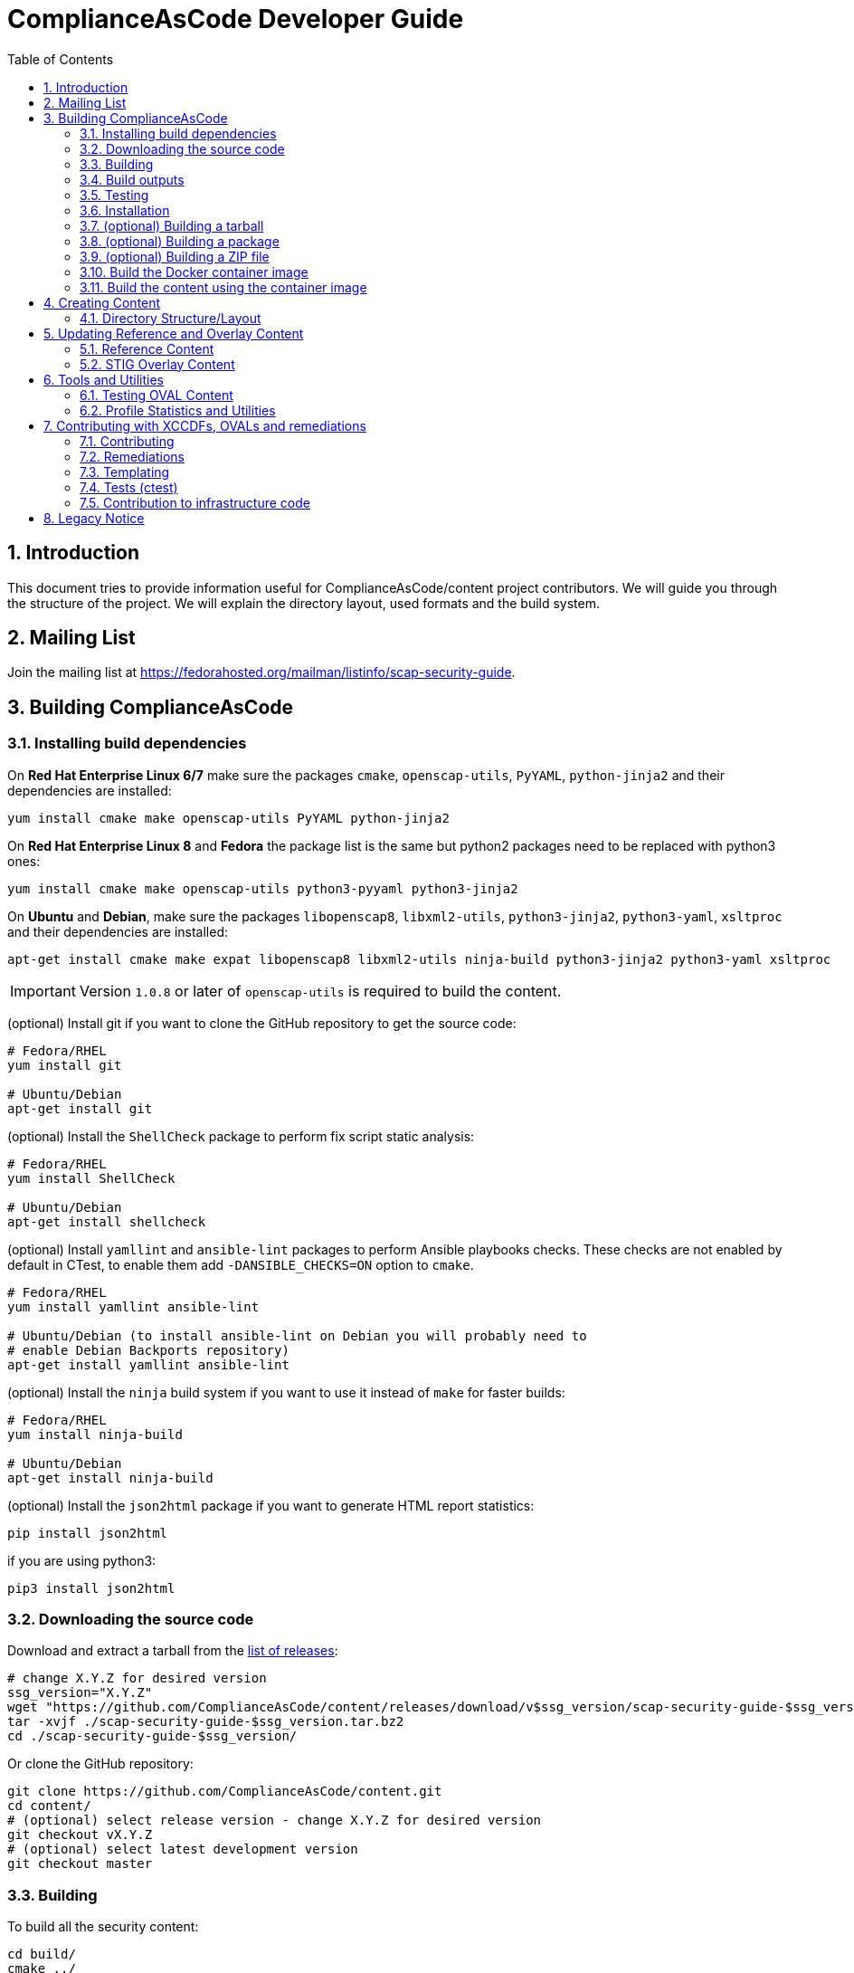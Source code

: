 # ComplianceAsCode Developer Guide
:rootdir: ../..
:imagesdir: ./images
:toc:
:toc-placement: preamble
:numbered:

toc::[]

## Introduction

This document tries to provide information useful for ComplianceAsCode/content project contributors.
We will guide you through the structure of the project.
We will explain the directory layout, used formats and the build system.

## Mailing List
Join the mailing list at https://fedorahosted.org/mailman/listinfo/scap-security-guide.

## Building ComplianceAsCode

### Installing build dependencies

On *Red Hat Enterprise Linux 6/7* make sure the packages `cmake`, `openscap-utils`,
`PyYAML`, `python-jinja2` and their dependencies are installed:

```bash
yum install cmake make openscap-utils PyYAML python-jinja2
```

On *Red Hat Enterprise Linux 8* and *Fedora* the package list is the same but python2 packages need to be replaced with python3 ones:

```bash
yum install cmake make openscap-utils python3-pyyaml python3-jinja2
```

On *Ubuntu* and *Debian*, make sure the packages `libopenscap8`,
`libxml2-utils`, `python3-jinja2`, `python3-yaml`, `xsltproc` and their dependencies are
installed:

```bash
apt-get install cmake make expat libopenscap8 libxml2-utils ninja-build python3-jinja2 python3-yaml xsltproc
```

IMPORTANT: Version `1.0.8` or later of `openscap-utils` is required to build the content.

(optional) Install git if you want to clone the GitHub repository to get the
source code:

```bash
# Fedora/RHEL
yum install git

# Ubuntu/Debian
apt-get install git
```

(optional) Install the `ShellCheck` package to perform fix script static analysis:

```bash
# Fedora/RHEL
yum install ShellCheck

# Ubuntu/Debian
apt-get install shellcheck
```

(optional) Install `yamllint` and `ansible-lint` packages to perform Ansible
playbooks checks. These checks are not enabled by default in CTest, to enable
them add `-DANSIBLE_CHECKS=ON` option to `cmake`.
```bash
# Fedora/RHEL
yum install yamllint ansible-lint

# Ubuntu/Debian (to install ansible-lint on Debian you will probably need to
# enable Debian Backports repository)
apt-get install yamllint ansible-lint
```

(optional) Install the `ninja` build system if you want to use it instead of
`make` for faster builds:

```bash
# Fedora/RHEL
yum install ninja-build

# Ubuntu/Debian
apt-get install ninja-build
```

(optional) Install the `json2html` package if you want to generate HTML report statistics:

```bash
pip install json2html
```
if you are using python3:
```bash
pip3 install json2html
```

### Downloading the source code

Download and extract a tarball from the link:https://github.com/ComplianceAsCode/content/releases[list of releases]:

```bash
# change X.Y.Z for desired version
ssg_version="X.Y.Z"
wget "https://github.com/ComplianceAsCode/content/releases/download/v$ssg_version/scap-security-guide-$ssg_version.tar.bz2"
tar -xvjf ./scap-security-guide-$ssg_version.tar.bz2
cd ./scap-security-guide-$ssg_version/
```

Or clone the GitHub repository:

```bash
git clone https://github.com/ComplianceAsCode/content.git
cd content/
# (optional) select release version - change X.Y.Z for desired version
git checkout vX.Y.Z
# (optional) select latest development version
git checkout master
```

### Building

To build all the security content:

```bash
cd build/
cmake ../
# To build all security content
make -j4
# To build security content for one specific product, for example for *Red Hat Enterprise Linux 7*
make -j4 rhel7
```

Or use the `build_product` script from base directory that removes whatever is in the `build` directory and builds specific product:

```bash
./build_product rhel7
```

(optional) To build only specific content for one specific product:

```bash
cd build/
cmake ../
make -j4 rhel7-content  # SCAP XML files for RHEL7
make -j4 rhel7-guides  # HTML guides for RHEL7
make -j4 rhel7-tables  # HTML tables for RHEL7
make -j4 rhel7-profile-bash-scripts  # remediation Bash scripts for all RHEL7 profiles
make -j4 rhel7-profile-playbooks # Ansible Playbooks for all RHEL7 profiles
make -j4 rhel7  # everything above for RHEL7
```

(optional) Configure options before building using a GUI tool:

```bash
cd build/
cmake-gui ../
make -j4
```

(optional) Use the `ninja` build system (requires the `ninja-build` package):

```bash
cd build/
cmake -G Ninja ../
ninja-build  # depending on the distribution just "ninja" may also work
```

(optional) Generate statistics for products and profiles. Some of the statistics generated are: implemented OVAL, bash, ansible for rules, missing CCE, etc:

```bash
cd build/
cmake ../
make -j4 stats # create statistics for all products
make -j4 profile-stats # create statistics for all profiles in all products
```

You can also create statistics per product, to do that just prepend the product name (e.g.: `rhel7-stats`) to the make target.

It is possible to generate HTML output by triggering similar command:

```bash
cd build/
cmake ../
make -j4 html-stats # create statistics for all products, as a result <product>/stats.html file is created.
make -j4 html-profile-stats # create statistics for all profiles in all products, as a result <product>/profile-stats.html file is created
```

If you want to go deeper into statistics, refer to <<Profile Statistics and Utilities>> section.

#### Building compliant SCAP 1.2 content

By default, the build system builds SCAP content with OVAL 5.11. This means that the SCAP 1.3 datastream conforms to SCAP standard version 1.3. But the SCAP 1.2 datastream is not fully conformant with SCAP standard version 1.2, as up to OVAL 5.10 version is allowed.
As SCAP 1.3 allows up to OVAL 5.11 and SCAP 1.2 allows up to OVAL 5.10.

To build fully compliant SCAP 1.2 content:

If you use `build_product` script, pass `--oval510` option:

```bash
./build_product --oval510 <product-name>
```

If you use `cmake` command, pass `-DSSG_TARGET_OVAL_MINOR_VERSION:STRING=10`:

```bash
cd build/
cmake -DSSG_TARGET_OVAL_MINOR_VERSION:STRING=10 ../
make
```

And use the datastream with suffix `-1.2.xml`.

### Build outputs

When the build has completed, the output will be in the build folder.
That can be any folder you choose but if you followed the examples above
it will be the `content/build` folder.

#### SCAP XML files
The SCAP XML files will be called `ssg-${PRODUCT}-${TYPE}.xml`. For example
`ssg-rhel7-ds.xml` is the SCAP 1.3 *Red Hat Enterprise Linux 7* **source datastream**,
and `ssg-rhel7-ds-1.2.xml` is the SCAP 1.2 **source datastream**.

We recommend using **source datastream** if you have a choice.
The build system also generates separate XCCDF, OVAL, OCIL and CPE files:

```bash
$ ls -1 ssg-rhel7-*.xml
ssg-rhel7-cpe-dictionary.xml
ssg-rhel7-cpe-oval.xml
ssg-rhel7-ds.xml
ssg-rhel7-ds-1.2.xml
ssg-rhel7-ocil.xml
ssg-rhel7-oval.xml
ssg-rhel7-pcidss-xccdf-1.2.xml
ssg-rhel7-xccdf-1.2.xml
ssg-rhel7-xccdf.xml
```

These can be ingested by any SCAP-compatible scanning tool, to enable automated
checking.

#### HTML Guides
The human readable HTML guide index files will be called
`ssg-${PRODUCT}-guide-index.html`. For example `ssg-rhel7-guide-index.html`.
This file will let the user browse all profiles available for that product.
The prose guide HTML contains practical, actionable information for auditors
and administrators. They are placed in the guides folder.
```bash
$ ls -1 guides/ssg-rhel7-*.html
guides/ssg-rhel7-guide-ospp42.html
guides/ssg-rhel7-guide-ospp.html
guides/ssg-rhel7-guide-pci-dss.html
...
```

#### HTML Reference Tables
Spreadsheet HTML tables - potentially useful as the basis for a
*Security Requirements Traceability Matrix (SRTM) document*:

```bash
$ ls -1 tables/table-rhel7-*.html
...
tables/table-rhel7-nistrefs-ospp.html
tables/table-rhel7-nistrefs-stig.html
tables/table-rhel7-pcidssrefs.html
tables/table-rhel7-srgmap-flat.html
tables/table-rhel7-srgmap.html
tables/table-rhel7-stig.html
...
```

#### Ansible Playbooks

##### Profile Ansible Playbooks
These Playboks contains the remediations for a profile.
```bash
$ ls -1 ansible/rhel7-playbook-*.yml
ansible/rhel7-playbook-C2S.yml
ansible/rhel7-playbook-ospp.yml
ansible/rhel7-playbook-pci-dss.yml
...
```

##### Rule Ansible Playbooks
These Playboks contains just the remediation for a rule, in the context of a profile.
```bash
$ ls -1 ansible/rhel7-playbook-*.yml
$ ls -1 rhel7/playbooks/pci-dss/*.yml
rhel7/playbooks/pci-dss/account_disable_post_pw_expiration.yml
rhel7/playbooks/pci-dss/accounts_maximum_age_login_defs.yml
rhel7/playbooks/pci-dss/accounts_password_pam_dcredit.yml
rhel7/playbooks/pci-dss/accounts_password_pam_lcredit.yml
...
```

#### Profile Bash Scripts
These Bash Scripts contains the remediations for a profile.
```bash
$ ls -1 bash/rhel7-script-*.sh
bash/rhel7-script-C2S.sh
...
bash/rhel7-script-ospp.sh
bash/rhel7-script-pci-dss.sh
...
```

### Testing

To ensure validity of built artifacts prior to installation, we recommend
running our test suite against the build output. This is done with CTest:

```bash
cd content/
cd build/
cmake ../
make -j4
ctest -j4
```

Note: CTest does not run link:https://github.com/ComplianceAsCode/content/tree/master/tests[SSG Test Suite] which provides simple system of test scenarios for testing profiles and rule remediations.

### Installation

System-wide installation:

```bash
cd content/
cd build/
cmake ../
make -j4
sudo make install
```

(optional) Custom install location:

```bash
cd content/
cd build/
cmake ../
make -j4
sudo make DESTDIR=/opt/absolute/path/to/ssg/ install
```

(optional) System-wide installation using ninja:

```bash
cd content/
cd build/
cmake -G Ninja ../
ninja-build
ninja-build install
```

### (optional) Building a tarball

To build a tarball with all the source code:

```bash
cd build/
make package_source
```

### (optional) Building a package

To build a package for testing purposes:

```bash
cd build/
# disable any product you would not like to bundle in the package. For example:
cmake -DSSG_PRODUCT_FEDORA:BOOL=OFF../
# build the package.
make package
```

Currently, RPM and DEB packages are supported by this mechanism. We recommend
only using it for testing. Please follow downstream workflows for production
packages.

### (optional) Building a ZIP file

To build a zip file with all generated source data streams and kickstarts:

```bash
cd build/
make zipfile
```

There is also target to build zip file containing contents specific for a vendor's product.

```bash
cd build/
# To build content zipfiles of all vendors:
make vendor-zipfile
# To build Red Hat zipfiles:
make redhat-zipfile
```

### Build the Docker container image

Find a suitable Dockerfile present in the
link:https://github.com/ComplianceAsCode/content/tree/master/Dockerfiles[Dockerfiles]
directory and build the image.
This will take care of the build environment and all necessary setup.

```bash
docker build --no-cache --file Dockerfiles/ubuntu --tag oscap:$(date -u +%Y%m%d%H%M) --tag oscap:latest .
```

### Build the content using the container image

To build all the content, run a container without any flags.

```bash
docker run --cap-drop=all --name oscap-content oscap:latest
```

Using `docker cp` to copy all the generated content to the your host:

```bash
docker cp oscap-content:/home/oscap/content/build $(pwd)/container_build
```

== Creating Content

=== Directory Structure/Layout

==== Top Level Structure/Layout

Under the top level directory, there are directories and/or files for different products,
shared content, documentation, READMEs, Licenses, build files/configuration, etc.

===== Important Top Level Directory Descriptions

|===
|Directory |Description

|`linux_os`
| Contains security content for Linux operating systems. Contains rules, OVAL checks, Ansible tasks, Bash remediations, etc.

|`applications`
| Contains security content for applications such as OpenShift or OpenStack. Contains rules, OVAL checks, Ansible tasks, Bash remediations, etc.

|`shared`
| Contains templates which can generate, Jinja macros, Bash remediation functions.

|`tests`
| Contains the test suite for content validation and testing, contains also unit tests.

|`build`
| Can be used to build the content using CMake.

|`build-scripts`
| Scripts used by the build system.

|`cmake`
| Contains the CMake build configuration files.

|`Dockerfiles`
| Contains Dockerfiles to build content test suite container backends.

|`docs`
| Contains the User Guide and Developer Guide, manual page template, etc.

|`ssg`
| Contains Python `ssg` module which is used by most of the scripts in this repository.

|`utils`
| Miscellaneous scripts used for development but not used by the build system.
|===

The remaining directories such as `fedora`, `rhel7`, etc. are product
directories.

===== Important Top Level File Descriptions

|===
|File |Description

|`CMakeLists.txt`
| Top-level CMake build configuration file

|`Contributors.md`
| *DO NOT MANUALLY EDIT* script-generated file

|`Contributors.xml`
| *DO NOT MANUALLY EDIT* script-generated file

|`DISCLAIMER`
| Disclaimer for usage of content

|`Dockerfile`
| CentOS7 Docker build file

|`LICENSE`
| Content license

|`README.md`
| Project README file

|===

==== Benchmark Structure/Layout

Benchmarks are directories that contain `benchmark.yml` file.
We have multiple benchmarks in our project:

|===
| Name | Location
| Linux OS | `/linux_os/guide`
| Applications | `/applications` (Notice no `guide` subdirectory there!)
| Java Runtime Environment | `/jre/guide`
| Fuse 6 | `/fuse6/guide`
| EAP6 | `/eap6/guide`
| Firefox | `/firefox/guide`
| Chromium | `/chromium/guide`
|===

The *Linux OS* benchmark describes Linux Operating System in general.
This benchmark is used by multiple ComplianceAsCode products, eg. `rhel7`, `fedora`, `ubuntu1404`, `sle11` etc.
The benchmark is located in `/linux_os/guide`.

The products specify which benchmark they use as a source of content in their `product.yml` file using `benchmark_root` key. For example, `rhel7` product specifies that it uses the Linux OS benchmark.

----
$ cat rhel7/product.yml
product: rhel7
full_name: Red Hat Enterprise Linux 7
type: platform

benchmark_root: "../linux_os/guide"

.....
----

Rules from multiple locations can be used for a single Benchmark. There is an optional key `additional_content_directories` for a list of paths to some arbitrary Groups of Rules
to be included in the benchmark. Of all the rules collected only following would become a part of the benchmark:

- rules that have the `prodtype` specified in correspondence with the benchmark;
- rules that have no `prodtype` metadata.

----
.....

benchmark_root: "../applications"
additional_content_directories:
    - "../linux_os/guide"

.....
----

The Benchmarks are organized into directory structure. The directories represent either groups or rules. The group directories contain `group.yml` and rule directories `rule.yml`.
The name of the group directory is the group ID, without the prefix.
Similarly, the name of the rule directory if the rule ID, without the prefix.

For example, the Linux OS Benchmark is structured in this way:

----
.
├── benchmark.yml
├── intro
│   ├── general-principles
│   ├── group.yml
│   └── how-to-use
├── services
│   ├── apt
│   ├── avahi
│   ├── cron_and_at
│   ├── deprecated
│   ├── dhcp
│   ├── dns
│   ├── ftp
│   ├── group.yml
│   ├── http
│   ├── imap
│   ├── ldap
│   ├── mail
│   ├── nfs_and_rpc
│   .......
│   .......
└── system
    ├── accounts
    ├── auditing
    ├── bootloader-grub2
    ├── bootloader-grub-legacy
    ├── entropy
    ├── group.yml
    ├── logging
......
----


==== Product Structure/Layout

When creating a new product, use the guidelines below for the directory layout:

* *Do not* use capital letters
* If product versions are required, use major versions only. For example,
`rhel7`, `ubuntu16`, etc.
* If the content to be produced does not matter on versions, *do not* add version
numbers. For example: `fedora`, `firefox`, etc.
* In addition, use only a maxdepth of 3 directories.
* See the link:../../example/README.md[README] for more
information about the changes needed.

Following these guidelines help with the usability and browsability of
using and navigating the content.

For example:
[source,bash]
----
$ tree -d rhel7
rhel7
├── cpe
├── kickstart
├── overlays
├── profiles
└── transforms

7 directories
----

===== Product Level Directory Descriptions

|===
|Directory |Description
|`cpe`
|`[red]#Required#` Contains the Common Platform Enumeration (CPE) product
identifier that is provided from link:https://nvd.nist.gov/products/cpe[NIST].

|`kickstart`
|`[red]#Optional#` Contains product kickstart or build files to be used in
testing, development, or production (not recommended) of compliance content.

|`overlays`
|`[red]#Required#` Contains overlay files for specific standards
organizations such as NIST, DISA STIG, PCI-DSS, etc.

|`profiles`
|`[red]#Required#` Contains profiles that are created and tailored to meet
government or commercial compliance standards.

|`transforms`
|`[red]#Required#` Contains XSLT files and scripts that are used to
transform the content into the expected compliance document such as XCCDF, OVAL,
Datastream, etc.
|===

[IMPORTANT]
====
For any of the `[red]#Required#` directories that may not yet add content,
add a `.gitkeep` file for any empty directories.
====

== Updating Reference and Overlay Content

=== Reference Content

==== STIG Reference Content

=== STIG Overlay Content

`stig_overlay.xml` maps an official product/version STIG release with a
SSG product/version STIG release.


**`stig_overlay.xml` should never be manually created or updated. It should
always be generated using `create-stig-overlay.py`.**

==== Creating stig_overlay.xml

To create `stig_overlay.xml`, there are two things that are required: an
official non-draft STIG release from DISA containing a XCCDF file
(e.g. `U_Red_Hat_Enterprise_Linux_7_STIG_V1R1_Manual-xccdf.xml` and an XCCDF file built
by the project (e.g. `ssg-rhel7-xccdf.xml`)

Example using `create-stig-overlay.py`:
----
$ PYTHONPATH=`./.pyenv.sh` utils/create-stig-overlay.py --disa-xccdf=disa-stig-rhel7-v1r12-xccdf-manual.xml --ssg-xccdf=ssg-rhel7-xccdf.xml -o rhel7/overlays/stig_overlay.xml
----

==== Updating stig_overlay.xml

To update `stig_overlay.xml`, use the `create-stig-overlay.py` script as
mentioned above. Then, submit a pull request to replace the `stig_overlay.xml`
file that is needing to be updated. Please note that as a part of this
update rules that have been removed from the official STIG will be removed
here as well.

== Tools and Utilities

To run the Python utilities (those ending in `.py`), you will need to have the
PYTHONPATH environment variable set. This can be accomplished one of two ways: by
prefixing all commands with a local variable (`PYTHONPATH=/path/to/scap-security-guide`),
or by exporting `PYTHONPATH` in your shell environment. We provide a script
for making this easier: `.pyenv.sh`. To set `PYTHONPATH` correctly for the
current shell, simply call `source .pyenv.sh`. For more information on how to
use this script, please see the comments at the top of the file.


=== Testing OVAL Content

Located in `utils` directory, the `testoval.py` script allows easy testing of oval
definitions. It wraps the definition and makes up an oval file ready for
scanning, very useful for testing new OVAL content or modifying existing ones.

Example usage:

----
$ PYTHONPATH=`./.pyenv.sh` ./utils/testoval.py install_hid.xml
----

Create or add an alias to the script so that you don't have to type out the full path
everytime that you would like to use the `testoval.py` script.

----
$ alias testoval='/home/_username_/scap-security-guide/utils/testoval.py'
----

An alternative is adding the directory where `testoval.py` resides to your PATH.

----
$ export PATH=$PATH:/home/_username_/scap-security-guide/utils/
----


=== Profile Statistics and Utilities

The `profile_tool.py` tool displays XCCDF profile statistics. It can show number of rules in the
profile, how many of these rules have an OVAL check implemented, how many have a remediation available,
shows rule IDs which are missing them and other useful information.

To use the script, first build the content, then pass the built XCCDF (not DataStream) to the script.

For example, to check which rules in RHEL8 OSPP profile are missing remediations, run this command:

----
$ ./build_product rhel8
$ ./build-scripts/profile_tool.py stats --missing-fixes --profile ospp --benchmark build/ssg-rhel8-xccdf.xml
----
Note: There is an automated job which provides latest statistics from all products and all profiles, you can view it here: link:https://jenkins.complianceascode.io/job/scap-security-guide-stats/[Statistics]

The tool also can subtract rules between YAML profiles.

For example, to subtract selected rules from a given profile based on rules selected by another profile, run this command:
----
$ ./build-scripts/profile_tool.py sub --profile1 rhel7/profiles/ospp.profile --profile2 rhel7/profiles/pci-dss.profile
----

This will result in a new YAML profile containing exclusive rules to the profile pointed by the --profile1 option.

== Contributing with XCCDFs, OVALs and remediations

There are three main types of content in the project, they are rules, defined using the XCCDF standard, checks, usually written in link:https://oval.mitre.org/language/about/[OVAL] format, and remediations, that can be executed on ansible, bash, anaconda installer, puppet and ignition.
ComplianceAsCode also has its own templating mechanism, allowing content writers to create models and use it to generate a number of checks and remediations.

=== Contributing

Contributions can be made for rules, checks, remediations or even utilities. There are different sets of guidelines for each type, for this reason there is a different topic for each of them.

==== Rules

Rules are input described in YAML which mirrors the XCCDF format (an XML container).
Rules are translated to become members of a `Group` in an XML file.
All existing rules for Linux products can be found in the `linux_os/guide` directory. For non-Linux products (e.g., `jre`), this content can be found in the `<product>/guide`.
The exact location depends on the group (or category) that a rule belongs to.


For an example of rule group, see `linux_os/guide/system/software/disk_partitioning/partition_for_tmp/rule.yml`.
The id of this rule is `partition_for_tmp`; this rule belongs to the `disk_partitioning` group, which in turn belongs to the `software` group (which in turn belongs to the `system` group).
Because this rule is in `linux_os/guide`, it can be shared by all Linux products.

Rules describe the desired state of the system and may contain references if they are parts of higher-level standards.
All rules should reflect only a single configuration change for compliance purposes.


Structurally, a rule is a YAML file (which can contain Jinja macros) that represents a dictionary.

A rule YAML file has one implied attribute:

* `id`: The primary identifier for the rule to be referenced from profiles. This is inferred from the file name and links it to checks and fixes with the same file name.

A rule itself contains these attributes:

* `title`: Human-readable title of the rule.
* `rationale`: Human-readable HTML description of the reason why the rule exists and why it is important from the technical point of view. For example, rationale of the `partition_for_tmp` rule states that:
+
The <tt>/tmp</tt> partition is used as temporary storage by many programs. Placing <tt>/tmp</tt> in its own partition enables the setting of more restrictive mount options, which can help protect programs which use it.
* `description`: Human-readable HTML description, which provides broader context for non-experts than the rationale. For example, description of the `partition_for_tmp` rule states that:
+
* `requires`: The `id` of another rule or group that must be selected and enabled in a profile.
+
* `conflicts`: The `id` of another rule or group that must not be selected and disabled in a profile.
+
The <tt>/var/tmp</tt> directory is a world-writable directory used for temporary file storage. Ensure it has its own partition or logical volume at installation time, or migrate it using LVM.
* `severity`: Is used for metrics and tracking. It can have one of the following values: `unknown`, `info`, `low`, `medium`, or `high`.
+
[cols="2", options="header"]
|===
|Level | Description
|`unknown`
|Severity not defined (default)

|`info`
|Rule is informational only. Failing the rule doesn't imply failure to conform to the security guidance of the benchmark.

|`low`
|Not a serious problem

|`medium`
|Fairly serious problem

|`high`
|Grave or critical problem
|===
+
When deciding on severity levels, it is best to follow the following guidelines:
.Table Vulnerability Severity Category Code Definitions
+
|===
|Severity| DISA Category | Category Code Guidelines
|`high`
|`CAT I`
|Any vulnerability, the exploitation of which will directly and immediately result in loss of Confidentiality, Availability, or Integrity.

|`medium`
|`CAT II`
|Any vulnerability, the exploitation of which has a potential to result in loss of Confidentiality, Availability, or Integrity.

|`low`
|`CAT III`
|Any vulnerability, the existence of which degrades measures to protect againstloss of Confidentiality, Availability, or Integrity.
|===
+
The severity of the rule can be overridden by a profile with `refine-rule` selector.
* `platform`: Defines applicability of a rule. For example, if a rule is not applicable to containers, this should be set to `machine`, which means it will be evaluated only if the targeted scan environment is either bare-metal or virtual machine. Also, it can restrict applicability on higher software layers. By setting to `shadow-utils`, the rule will have its applicability restricted to only environments which have `shadow-utils` package installed. The available options can be found in the file <product>/cpe/<product>-cpe-dictionary.xml (e.g.: rhel8/cpe/rhel8-cpe-dictionary.xml). In order to support a new value, an OVAL check (of `inventory` class) must be created under `shared/checks/oval/` and referenced in the dictionary file.
* `ocil`: Defines asserting statements to check whether or not the rule is valid.
* `ocil_clause`: This attribute contains the statement which describes how to determine whether the statement is true or false. Check out `rule.yml` in `linux_os/guide/system/software/disk_partitioning/encrypt_partitions/`: this contains a `partitions do not have a type of crypto_LUKS` value for `ocil_clause`. This clause is prefixed with the phrase "It is the case that".

A rule may contain those reference-type attributes:

* `identifiers`: This is related to products that the rule applies to; this is a dictionary. Currently, only the Common Configuration Enumeration or CCE identifier is supported. Other identifiers can be added as well. Contributions to add these other identifiers are welcomed. The table below shows a list of common identifiers and their current support in a rule:
+
[cols="3*", options="header"]
|===
|URI |Supported |Identifier Value Description
|http://cce.mitre.org
|Yes
|Common Configuration Enumeration (CCE) – the identifier value MUST be a CCE version 5 number

|http://cpe.mitre.org
|No
|CPE –the identifier value MUST be a CPE version 2.0 or 2.3 name

|http://cve.mitre.org
|No
|CVE –the identifier value MUST be a CVE number

|http://www.cert.org
|No
|CERT Coordination Center – the identifier value SHOULD be a CERT advisory identifier (e.g., “CA-2004-02”)

|http://www.kb.cert.org
|No
|US-CERT vulnerability notes database – the identifier value SHOULD be a vulnerability note number (e.g., “709220”)

|http://www.us-cert.gov/cas/techalerts
|No
|US-CERT technical cyber security alerts –the identifier value SHOULD be a technical cyber security alert ID (e.g., “TA05-189A”)
|===
+
When the rule is related to RHEL, it should have a CCE. A CEE (e.g. cce@rhel7: 80328-8) is used as a global identifier that maps the rule to the product over the lifetime of a rule. There should only be one CCE mapped to a rule as a global identifier. Any other usage of CCE is no longer considered a best practice. CCEs are also product dependent which means that a different CCE must be used for each different product and product version. For example if `cce@rhel7: 80328-8` exists in a rule, that CCE cannot be used for another product or version (e.g. rhel6), and the CCE MUST be retired with the rule.
Available CCEs that can be assigned to new rules are listed in the `shared/references/cce-rhel-avail.txt` file.
+
* `references`: This is related to the compliance document line items that the rule applies to. These can be attributes such as `stigid`, `srg`, `nist`, etc., whose keys may be modified with a product (e.g., `stigid@rhel6`) to restrict what products a reference identifier applies to. Depending on the type of reference (e.g. catalog, rulei, etc.) will depend on how many can be added to a single rule. In addition, certain references in a rule such as `stigid` only apply to a certain product and product version; they cannot be used for multiple products and versions
+
[cols="4*", options="header"]
|===
|Key |Reference Type |Mapping to Rule|Example Format
|cis
|Center for Internet Security (catalog identifier)
|0-to-many, 0-to-1 is preferred
|5.2.5

|cjis
|Criminal Justice Information System (catalog identifier)
|0-to-1
|5.4.1.1

|cui
|Controlled Unclassified Information (catalog identifier)
|0-to-many, 0-to-1 is preferred
|3.1.7

|disa
|DISA Control Correlation Identifiers (catalog identifier)
|0-to-many
|18,172,1403

|srg, vmmsrg, etc.
|DISA Security Requirements Guide (catalog identifier)
|0-to-many
|SRG-OS-000003-GPOS-00004

|stigid@<product><product_version>
|DISA STIG identifier (rule identifier)
|0-to-1
|030874

|hipaa
|Health Insurance Portability and Accountability Act of 1996 (HIPAA) (catalog identifier)
|0-to-many
|164.308(a)(1)(ii)(D),164.308(a)(3)(ii)(A)

|nist
|National Institute for Standards and Technology 800-53 (catalog identifier)
|0-to-many
|AC-2(4),AC-17(7),AU-1(b)

|nist-csf
|National Institute for Standards and Technology Cybersecurity Framework (catalog identifier)
|0-to-many
|DE.AE-3,DE.AE-5,DE.CM-1

|ospp
|National Information Assurance Partnership (selected control identifier)
|0-to-1
|FMT_MOF_EXT.1

|pcidss
|Payment Card Industry Data Security Standard
|0-to-many, 0-to-1 is preferred
|Req-8.7.c

|And many others
|===
+
See `linux_os/guide/system/software/disk_partitioning/encrypt_partitions/rule.yml` for an example of reference-type attributes as there are others that are not referenced above.

Some of existing rule definitions contain attributes that use macros.
There are two implementations of macros:

* link:http://jinja.pocoo.org/docs/2.10/[Jinja macros], that are defined in `shared/macros.jinja`, and `shared/macros-highlevel.jinja`.
* Legacy XSLT macros, which are defined in `shared/transforms/*.xslt`.

For example, the `ocil` attribute of `service_ntpd_enabled` uses the `ocil_service_enabled` jinja macro.
Due to the need of supporting Ansible output, which also uses jinja, we had to modify control sequences, so macro operations require one more curly brace.
For example, invocation of the partition macro looks like `{{{ complete_ocil_entry_separate_partition(part="/tmp") }}}` - there are three opening and closing curly braces instead of the two that are documented in the Jinja guide.

`shared/macros.jinja` contains specific low-level macros s.a. `systemd_ocil_service_enabled`, whereas `shared/macros-highlevel.jinja` contains general macros s.a. `ocil_service_enabled`, that decide which one of the specialized macros to call based on the actual product being used.

The macros that are likely to be used in descriptions begin by `describe_`, whereas macros likely to be used in OCIL entries begin with `ocil_`.
Sometimes, a rule requires `ocil` and `ocil_clause` to be specified, and they depend on each other.
Macros that begin with `complete_ocil_entry_` were designed for exactly this purpose, as they make sure that OCIL and OCIL clauses are defined and consistent.
Macros that begin with underscores are not meant to be used in descriptions.

To parametrize rules and remediations as well as Jinja macros, you can use product-specific variables defined in `product.yml` in product root directory.
Moreover, you can define *implied properties* which are variables inferred from them.
For example, you can define a condition that checks if the system uses `yum` or `dnf` as a package manager and based on that populate a variable containing correct path to the configuration file.
The inferring logic is implemented in `_get_implied_properties` in `ssg/yaml.py`.
Constants and mappings used in implied properties should be defined in `ssg/constants.py`.

Rules are unselected by default - even if the scanner reads rule definitions, they are effectively ignored during the scan or remediation.
A rule may be selected by any number of profiles, so when the scanner is scanning using a profile the rule is included in, the rule is taken into account.
For example, the rule identified by `partition_for_tmp` defined in `shared/xccdf/system/software/disk_partitioning.xml` is included in the `RHEL7 C2S` profile in `rhel7/profiles/C2S.xml`.

Checks are connected to rules by the `oval` element and the filename in which it is found.
Remediations (i.e. fixes) are assigned to rules based on their basename.
Therefore, the rule `sshd_print_last_log` has a `bash` fix associated as there is a `bash` script `shared/fixes/bash/sshd_print_last_log.sh`. As there is an Ansible playbook `shared/fixes/ansible/sshd_print_last_log.yml`, the rule has also an Ansible fix associated.

==== Rule Directories

The rule directory simplifies the structure of a rule and all of its
associated content by placing it all under a common directory. The
structure of a rule directory looks like the following example:

----
linux_os/guide/system/group/rule_id/rule.yml
linux_os/guide/system/group/rule_id/bash/ol7.sh
linux_os/guide/system/group/rule_id/bash/shared.sh
linux_os/guide/system/group/rule_id/oval/rhel7.xml
linux_os/guide/system/group/rule_id/oval/shared.xml
----

To be considered a rule directory, it must be a directory contained in a
benchmark pointed to by some product. The directory must have a name that
is the id of the rule, and must contain a file called `rule.yml` which
is a YAML Rule description as described above. This directory can then
contain the following subdirectories:

 - `anaconda` -- for Anaconda remediation content, ending in `.anaconda`
 - `ansible` -- for Ansible remediation content, ending in `.yml`
 - `bash` -- for Bash remediation content, ending in `.sh`
 - `oval` -- for OVAL check content, ending in `.xml`
 - `puppet` -- for Puppet remediation content, ending in `.pp`
 - `ignition` -- for Ignition remediation content, ending in `.yml`

In each of these subdirectories, a file named `shared.ext` will apply to all
products and be included in all builds, but `{{{ product }}}.ext` will
only get included in the build for `{{{ product }}}` (e.g., `rhel7.xml` above
will only be included in the build of the `rhel7` guide content and not in the
`ol7` content). Note that `.ext` must be substituted for the correct
extension for content of that type (e.g., `.sh` for `bash` content). Further,
all of these directories are optional and will only be searched for content if
present. Lastly, the product naming of content will not override the contents
of `platform` or `prodtype` fields in the content itself (e.g., if `rhel7` is
not present in the `rhel7.xml` OVAL check platform specifier, it will be
included in the build artifacts but later removed because it doesn't match
the platform).

Currently the build system supports both rule files (discussed above) and rule
directories. For example content in this format, please see rules in
`linux_os/guide`.

To interact with build directories, the `ssg.rules` and `ssg.rule_dir_stats`
modules have been created, as well as three utilities:

  - `utils/rule_dir_json.py` -- to generate a JSON tree describing the
    current content of all guides
  - `utils/rule_dir_stats.py` -- for analyzing the JSON tree and finding
    information about specific rules, products, or summary statistics
  - `utils/rule_dir_diff.py` -- for diffing two JSON trees (e.g., before and
    after a major change), using the same interface as `rule_dir_stats.py`.

For more information about these utilities, please see their help text.

To interact with `rule.yml` files and the OVALs inside a rule directory, the
following utilities are provided:

===== `utils/mod_prodtype.py`

This utility modifies the prodtype field of rules. It supports several
commands:

   - `mod_prodtype.py <rule_id> list` - list the computed and actual prodtype
     of the rule specified by `rule_id`.
   - `mod_prodtype.py <rule_id> add <product> [<product> ...]` - add additional
     products to the prodtype of the rule specified by `rule_id`.
   - `mod_prodtype.py <rule_id> remove <product> [<product> ...]` - remove products
     to the prodtype of the rule specified by `rule_id`.
   - `mod_prodtype.py <rule_id> replace <replacement> [<replacement> ...]` - do
     the specified replacement transformations. A replacement transformation is
     of the form `match~replace` where `match` and `replace` are a comma
     separated list of products. If all of the products in `match` exist in the
     original `prodtype` of the rule, they are removed and the products in
     `replace` are added.

This utility requires an up to date JSON tree created by `rule_dir_json.py`.

===== `utils/mod_checks.py`

This utility modifies the `<affected>` element of an OVAL check. It supports
several commands on a given rule:

   - `mod_checks.py <rule_id> list` - list all OVALs, their computed products,
     and their actual platforms.
   - `mod_checks.py <rule_id> delete <product>` - delete the OVAL for the
     the specified product.
   - `mod_checks.py <rule_id> make_shared <product>` - moves the product OVAL
     to the shared OVAL (e.g., `rhel7.xml` to `shared.xml`).
   - `mod_checks.py <rule_id> diff <product> <product>` - Performs a diff
     between two OVALs (product can be `shared` to diff against the shared
     OVAL).

In addition, the `mod_checks.py` utility supports modifying the shared OVAL
with the following commands:

   - `mod_checks.py <rule_id> add <platform> [<platform> ...]` - adds the
     specified platforms to the shared OVAL for the rule specified by
     `rule_id`.
   - `mod_checks.py <rule_id> remove <platform> [<platform> ...]` - removes
     the specified platforms from the shared OVAL.
   - `mod_checks.py <rule_id> replace <replacement> [<replacement ...]` - do
     the specified replacement against the platforms in the shared OVAL. See
     the description of `replace` under `mod_prodtype.py` for more
     information about the format of a replacement.

This utility requires an up to date JSON tree created by `rule_dir_json.py`.

===== `utils/mod_fixes.py`

This utility modifies the `<affected>` element of a remediation. It supports
several commands on a given rule and for the specified remediation language:

   - `mod_fixes.py <rule_id> <lang> list` - list all fixes, their computed
     products, and their actual platforms.
   - `mod_fixes.py <rule_id> <lang> delete <product>` - delete the fix for
     the specified product.
   - `mod_fixes.py <rule_id> <lang> make_shared <product>` - moves the product
     fix to the shared fix (e.g., `rhel7.sh` to `shared.sh`).
   - `mod_fixes.py <rule_id> <lang> diff <product> <product>` - Performs a
     diff between two fixes (product can be `shared` to diff against the
     shared fix).

In addition, the `mod_fixes.py` utility supports modifying the shared fixes
with the following commands:

   - `mod_fixes.py <rule_id> <lang> add <platform> [<platform> ...]` - adds
     the specified platforms to the shared fix for the rule specified by
     `rule_id`.
   - `mod_fixes.py <rule_id> <lang> remove <platform> [<platform> ...]` - removes
     the specified platforms from the shared fix.
   - `mod_fixes.py <rule_id> <lang> replace <replacement> [<replacement ...]` - do
     the specified replacement against the platforms in the shared fix. See
     the description of `replace` under `mod_prodtype.py` for more
     information about the format of a replacement.

This utility requires an up to date JSON tree created by `rule_dir_json.py`.

==== Checks

Checks are used to evaluate a Rule. They are written using a custom OVAL syntax and are stored as xml files inside the _checks/oval_ directory for the desired platform.
During the building process, the system will transform the checks in OVAL compliant checks.

In order to create a new check, you must create a file in the appropriate directory, and name it the same as the Rule _id_. This _id_ will also be used as the OVAL _id_ attribute.
The content of the file should follow the OVAL specification with these exceptions:

 * The root tag must be `<def-group>`
 * If the OVAL check has to be a certain OVAL version, you can add `oval_version="oval_version_number"` as an attribute to the root tag.
   Otherwise if `oval_version` does not exist in `<def-group>`, it is assumed that the OVAL file applies to _any_ OVAL version.
 * Don't use the tags `<definitions>` `<tests>` `<objects>` `<states>`, instead, put the tags `<definition>` `<*_test>` `<*_object>` `<*_state>` directly inside the `<def-group>` tag.
 * *TODO* Namespaces

This is an example of a check, written using the custom OVAL syntax, that checks if the group that owns the file _/etc/cron.allow_ is the root:

[source,xml]
----
<def-group oval_version="5.11">
  <definition class="compliance" id="file_groupowner_cron_allow" version="1">
    <metadata>
      <title>Verify group who owns 'cron.allow' file</title>
      <affected family="unix">
        <platform>Red Hat Enterprise Linux 7</platform>
      </affected>
      <description>The /etc/cron.allow file should be owned by the appropriate
      group.</description>
    </metadata>
    <criteria>
      <criterion test_ref="test_groupowner_etc_cron_allow" />
    </criteria>
  </definition>
  <unix:file_test check="all" check_existence="any_exist"
  comment="Testing group ownership /etc/cron.allow" id="test_groupowner_etc_cron_allow"
  version="1">
    <unix:object object_ref="object_groupowner_cron_allow_file" />
    <unix:state state_ref="state_groupowner_cron_allow_file" />
  </unix:file_test>
  <unix:file_state id="state_groupowner_cron_allow_file" version="1">
    <unix:group_id datatype="int">0</unix:group_id>
  </unix:file_state>
  <unix:file_object comment="/etc/cron.allow"
  id="object_groupowner_cron_allow_file" version="1">
    <unix:filepath>/etc/cron.allow</unix:filepath>
  </unix:file_object>
----

===== Macros

Jinja macros for OVAL checks are located in link:{rootdir}/shared/macros-oval.jinja[macros-oval.jinja]. These currently include the following high-level macros:

- `oval_sshd_config` -- check a parameter and value in the sshd configuration file
- `oval_grub_config` -- check a parameter and value in the grub configuration file
- `oval_check_config_file` -- check a parameter and value in a given configuration file
- `oval_check_ini_file` -- check a parameter and value in a given section of a given configuration file in "INI" format

Always consider reusing `oval_check_config_file` when creating new macros, it has some logic that will save you some time (e.g.: platform applicability).

They also include several low-level macros which are used to build the high level macros:

- set of low-level macros to build the OVAL checks for line in file:
```
oval_line_in_file_criterion
oval_line_in_file_test
oval_line_in_file_object
oval_line_in_file_state
```

- set of low-level macros to build the OVAL checks to test if a file exists:
```
oval_config_file_exists_criterion
oval_config_file_exists_test
oval_config_file_exists_object
```

====== Platform applicability
Platform applicability is given by the `prodtype` property in the rule.yml file. If you are using `oval_check_config_file` macro directly or indirectly, it should be enough to define `prodtype`. Default is `all` platforms. If you intend to define your own OVAL check please consider using `oval_affected` macro from link:{rootdir}/shared/macros.jinja[macros.jinja].

Whenever possible, please reuse the macros and form high-level simplifications.
This ensures consistent, high quality OVAL checks that we can edit in one place and reuse in many places. For more details on which parameters are accepted by the macros, please refer to the inline documentation in the link:{rootdir}/shared/macros-oval.jinja[macros-oval.jinja] file.

=== Remediations

Remediations, also called fixes, are used to change the state of the machine, so that previously non-passing rules can pass. There can be multiple versions of the same remediation meant to be executed by different applications, more specifically Ansible, Bash, Anaconda, Puppet and Ignition.
They also have to be idempotent, meaning that they must be able to be executed multiple times without causing the fixes to accumulate. The Ansible's language works in such a way that this behavior is built-in, however, for the other versions, the remediations must have it implemented explicitly.
Remediations also carry metadata that should be present at the beginning of the files. This meta data will be converted in link:https://scap.nist.gov/specifications/xccdf/xccdf_element_dictionary.html#fixType[XCCDF tags] during the building process. That is how it looks like and what it means:

----
# platform = multi_platform_all
# reboot = false
# strategy = restrict
# complexity = low
# disruption = low
----

[cols="3*", options="header"]
|===
| Field | Description | Accepted values

| platform
| CPE name, CPE applicability language expression or even wildcards declaring which platforms the fix can be applied
| link:https://github.com/OpenSCAP/openscap/blob/maint-1.2/cpe/openscap-cpe-dict.xml[Default CPE dictionary is packaged along with openscap]. Custom CPE dictionaries can be used. Wildcards are multi_platform_[all, oval, fedora, debian, ubuntu, linux, rhel, openstack, opensuse, rhev, sle].

| reboot
| Whether or not a reboot is necessary after the fix
| true, false


| strategy
| The method or approach for making the described fix. Only informative for now
| unknown, configure, disable, enable, patch, policy, restrict, update

| complexity
| The estimated complexity or difficulty of applying the fix to the target. Only informative for now
| unknown, low, medium, high


| disruption
| An estimate of the potential for disruption or operational degradation that the application of this fix will impose on the target. Only informative for now
| unknown, low, medium, high
|===

==== Ansible

IMPORTANT: The minimum version of Ansible must be at the latest supported version. See https://access.redhat.com/support/policy/updates/ansible-engine for information on the supported Ansible versions.

Ansible remediations are either:

- Stored as `.yml` files in directory `ansible` in the rule directory.
- Generated from templates.
- Generated using jinja2 macros.

They are meant to be executed by Ansible itself when requested by openscap, so they are
written using link:http://docs.ansible.com/ansible/latest/intro.html[Ansible's own language] with the following exceptions:

* The remediation content must be only the _tasks_ section of what would be a playbook.
    ** Tasks can include blocks for grouping related tasks.
    ** The `when` clause will get augmented in certain scenarios.
* Notifications and handlers are not supported.
* Tags are not necessary, because they are automatically generated during build of content.

Here is an example of an Ansible remediation that ensures the SELinux is enabled in grub:

----
# platform = multi_platform_rhel,multi_platform_fedora
# reboot = false
# strategy = restrict
# complexity = low
# disruption = low
- name: Ensure SELinux Not Disabled in /etc/default/grub
  replace:
    dest: /etc/default/grub
    regexp: selinux=0
----

The Ansible remediation will get included by our build system to the SCAP datastream in the `fix` element of respective rule.

The build system generates an Ansible Playbook from the remediation for all profiles.
The generated Playbook is located in `/build/<product>/playbooks/<profile_id>/<rule_id>.yml`.

For each rule in the given product we also generate an Ansible Playbook regardless presence of the rule in any profile.
The generated Playbook is located in `/build/<product>/playbooks/all/<rule_id>.yml`.
The `/build/<product>/playbooks/all/` directory represents the virtual `(all)` profile which consists of all rules in the product.
Due to undefined XCCDF Value selectors in this pseudo-profile, these Playbooks use defaults of XCCDF Values when applicable.

We also build profile Playbook that contains tasks for all rules in the profile.
The Playbook is generated in `/build/ansible/<product>-playbook-<profile_id>.yml`.

Jinja macros for Ansible content are located in `/shared/macros-ansible.jinja`. These currently include the following high-level macros:

- `ansible_sshd_set` -- set a parameter in the sshd configuration
- `ansible_etc_profile_set` -- ensure a command gets executed or a variable gets set in /etc/profile or /etc/profile.d
- `ansible_tmux_set` -- set a command in tmux configuration

They also include several low-level macros:

- `ansible_lineinfile` -- ensure a line is in a given file
- `ansible_stat` -- check the status of a path on the file system
- `ansible_find` -- find all files with matched content
- `ansible_only_lineinfile` -- ensure that no lines matching the regex are present and add the given line
- `ansible_set_config_file` -- for configuration files; set the given configuration value and ensure no conflicting values
- `ansible_set_config_file_dir` -- for configuration files and files in configuration directories; set the given configuration value and ensure no conflicting values

When `msg` is absent from any of the above macros, rule title will be substituted instead.

Whenever possible, please reuse the macros and form high-level simplifications.
This ensures consistent, high quality remediations that we can edit in one place and reuse in many places.

==== Bash

Bash remediations are stored as shell script files in _bash_ directory in rule directory. You can make use of any available command, but beware of too specific or complex solutions, as it may lead to a narrow range of supported platforms. There are a number of already written bash remediations functions available in _shared/bash_remediation_functions/_ directory, it is possible one of them is exactly what you are looking for.

Following, you can see an example of a bash remediation that sets the maximum number of days a password may be used:

----
# platform = Red Hat Enterprise Linux 7
. /usr/share/scap-security-guide/remediation_functions
populate var_accounts_maximum_age_login_defs

grep -q ^PASS_MAX_DAYS /etc/login.defs && \
    sed -i "s/PASS_MAX_DAYS.*/PASS_MAX_DAYS     $var_accounts_maximum_age_login_defs/g" /etc/login.defs
if [ $? -ne 0 ]; then
    echo "PASS_MAX_DAYS      $var_accounts_maximum_age_login_defs" >> /etc/login.defs
fi
----

When writing new bash remediations content, please follow the following guidelins:

* Use four spaces for indentation rather than tabs.
* You can use macros from `shared/macros-bash.jinja` in the remediation content.
If the macro is used from a nested block, use the `indent` jinja2 filter assuming the 4-space indentation.
Typically, you want to call the macro with the intended indentation, and as `indent` doesn't indent the first line by default, you just pass the number of spaces as the only argument.
See the remediation for rule `ensure_fedora_gpgkey_installed` for reference.
* Prefer to use `sed` rather than `awk`.
* Try to keep expressions simple, avoid double negations. Use link:http://tldp.org/LDP/abs/html/list-cons.html[compound lists] with moderation and only link:https://mywiki.wooledge.org/BashPitfalls#cmd1_.26.26_cmd2_.7C.7C_cmd3[if you understand them].
* Test your script in the "strict mode" with `set -e -o pipefail` specified at the top of it. Make sure that the script doesn't end prematurely in the strict mode.
* Beware of constructs such as `[ $x = 1 ] && echo "$x is one"` as they violate the previous point. `[ $x != 1 ] || echo "$x is one"` is OK.
* Use the `die` function defined in `remediation_functions` to handle exceptions, such as `[ -f "$config_file" ] || die "Couldn't find the configuration file '$config_file'"`.
* Run `shellcheck` over your remediation script. Make sure that you fix all warnings that are applicable. If you are not sure, mention those warnings in the pull request description.
* Use POSIX syntax in regular expressions, so prefer `grep '^[[:space:]]*something'` over `grep '^\s*something'`.

Jinja macros that generate Bash remediations can be found in `shared/macros-bash.jinja`.

Available high-level Jinja macros to generate Bash remediations:

- `bash_sshd_config_set` - Set SSH Daemon configuration option in `/etc/ssh/sshd_config`.
- `bash_auditd_config_set` - Set Audit Daemon option in `/etc/audit/auditd.conf`.
- `bash_coredump_config_set` -  Set Coredump configuration in `/etc/systemd/coredump.conf`
- `bash_package_install` - Install a package
- `bash_package_remove` - Remove a package
- `bash_disable_prelink` - disables prelinking
- `bash_dconf_settings` - configure DConf settings for RHEL and Fedora systems
- `bash_dconf_lock` - configure DConf locks for RHEL and Fedora systems
- `bash_service_command` - enable or disable a service (either with systemctl or xinet.d)
- `bash_firefox_js_setting` - configure a setting in a Mozilla Firefox JavaScript configuration file.
- `bash_firefox_cfg_setting` - configure a setting in a Mozilla Firefox configuration file.

Available low-level Jinja macros that can be used in Bash remediations:

- `die` - Function to terminate the remediation
- `set_config_file` - Add an entry to a text configuration file

=== Templating

Writing OVAL checks, Bash, or any other content can be tedious work. For
certain types of rules we provide templates. If there is a template that can be
used for the new rule you only need to specify the template name and its parameters in
`rule.yml` and the content will be generated during the build.

The templating system currently supports generating OVAL checks and Ansible,
Bash, Anaconda, Puppet and Ignition remediations.  All templates can be found in
`link:{rootdir}/shared/templates[shared/templates]` directory. The files are
named `template_<TYPE>_<NAME>`, where `<TYPE>` should be OVAL, ANSIBLE, BASH,
ANACONDA, PUPPET or IGNITION and `<NAME>` is the template name.

==== Using Templates

To use a template in `rule.yml` add `template:` key there and fill it
accordingly. The general form is the following:

----
template:
    name: template_name
    vars:
        param_name: value # these parameters are individual for each template
        param_name@rhel7: value1
        param_name@rhel8: value2
    backends: # optional
        ansible: "off"
        bash: "on" # on is implicit value
----

The `vars:` key contains template parameters and their values which will be
substituted into the template.  Each template has specific parameters.  To use
different values of parameters based on product, append `@` followed by product
ID to the parameter name.

The `backends:` key is optional. By default, all languages supported by a given template will be generated.
with given name exist will be generated. This key can be used to explicitly opt
out from generating a certain type of content for the rule.

For example, to generate templated content except Bash remediation for rule
"Package GCC is Installed" using `package_installed` template, add the
following to `rule.yml`:

----
template:
    name: package_installed
    vars:
        pkgname: gcc
    backends:
        bash: "off"
----

==== List of available templates

accounts_password::
* Checks if PAM enforces password quality requirements. Checks the configuration in `/etc/pam.d/system-auth` (for RHEL 6 systems) or `/etc/security/pwquality.conf` (on other systems).
* Parameters:
** *variable* - PAM `pam_cracklib` (on RHEL 6) or `pam_pwquality` (on other systems) module name, eg. `ucredit`, `ocredit`
** *operation* - OVAL operation, eg. `less than or equal`
* Languages: OVAL

auditd_lineinfile::
* Checks configuration options of the Audit Daemon in `/etc/audit/auditd.conf`.
* Parameters:
** *parameter* - auditd configuration item
** *value* - the value of configuration item specified by parameter
** *missing_parameter_pass* - effective only in OVAL checks, if set to `"true"` and the parameter is not present in the configuration file the OVAL check will return true.
* Languages: Ansible, Bash, OVAL

audit_rules_dac_modification::
* Checks Audit Discretionary Access Control rules
* Parameters:
** *attr* - value of `-S` argument in Audit rule, eg. `chmod`
* Languages: Ansible, Bash, OVAL

audit_rules_file_deletion_events::
* Ensure auditd Collects file deletion events
* Parameters:
** *name* - value of `-S` argument in Audit rule, eg. `unlink`
* Languages: Ansible, Bash, OVAL

audit_rules_login_events::
* Checks if there are Audit rules that record attempts to alter logon and logout events.
* Parameters:
** *path* - value of `-w` in the Audit rule, eg. `/var/run/faillock`
* Languages: Ansible, Bash, OVAL

audit_rules_path_syscall::
* Check if there are Audit rules to record events that modify user/group information via a syscall on a specific file.
* Parameters:
** *path* - path of the protected file, eg `/etc/shadow`
** *pos* - position of argument, eg. `a2`
** *syscall* - name of the system call, eg. `openat`
* Languages: Ansible, Bash, OVAL

audit_rules_privileged_commands::
* Ensure Auditd collects information on the use of specified privileged command.
* Parameters:
** *path* - the path of the privileged command - eg. `/usr/bin/mount`
* Languages: Ansible, Bash, OVAL

audit_file_contents::
* Ensure that audit `.rules` file specified by parameter `filepath` contains the contents specified in parameter `contents`.
* Parameters:
** *filepath* - path to audit rules file, e.g.: `/etc/audit/rules.d/10-base-config.rules`
** *contents* - expected contents of the file
* Languages: Ansible, Bash, OVAL

audit_rules_unsuccessful_file_modification::
* Ensure there is an Audit rule to record unsuccessful attempts to access files
* Parameters:
** *name* - name of the unsuccessful system call, eg. `creat`
* Languages: Ansible, Bash, OVAL

audit_rules_unsuccessful_file_modification_o_creat::
* Ensure there is an Audit rule to record unsuccessful attempts to access files when O_CREAT flag is specified.
* Parameters:
** *syscall* - name of the unsuccessful system call, eg. `openat`
** *pos* - position of the O_CREAT argument in the syscall, as specified by `-F` audit rule argument, eg. `a2`
* Languages: OVAL

audit_rules_unsuccessful_file_modification_o_trunc_write::
* Ensure there is an Audit rule to record unsuccessful attempts to access files when O_TRUNC_WRITE flag is specified.
* Parameters:
** *syscall* - name of the unsuccessful system call, eg. `openat`
** *pos* - position of the O_TRUNC_WRITE argument in the syscall, as specified by `-F` audit rule argument, eg. `a2`
* Languages: OVAL

audit_rules_unsuccessful_file_modification_rule_order::
* Ensure that Audit rules for unauthorized attempts to use a specific system call are ordered correctly.
* Parameters:
** *syscall* - name of the unsuccessful system call, eg. `openat`
** *pos* - position of the flag parameter in the syscall, as specified by `-F` audit rule argument, eg. `a2`
* Languages: OVAL

audit_rules_usergroup_modification::
* Check if Audit is configured to record events that modify account changes.
* Parameters:
** *path* - path that should be part of the audit rule as a value of `-w` argument, eg. `/etc/group`.
* Languages: Ansible, Bash, OVAL

file_groupowner::
* Check group that owns the given file.
* Parameters:
** *filepath* - File path to be checked. If the file path ends with `/` it describes a directory.
** *missing_file_pass* - If set to `"true"` the OVAL check will pass when file is absent. Default value is `"false"`.
** *file_regex* - Regular expression that matches file names in a directory specified by *filepath*. Can be set only if *filepath* parameter specifies a directory.
** *filegid* - group ID (GID)
* Languages: Ansible, Bash, OVAL

file_owner::
* Check user that owns the given file.
* Parameters:
** *filepath* - File path to be checked. If the file path ends with `/` it describes a directory.
** *missing_file_pass* - If set to `"true"` the OVAL check will pass when file is absent. Default value is `"false"`.
** *file_regex* - Regular expression that matches file names in a directory specified by *filepath*. Can be set only if *filepath* parameter specifies a directory.
** *fileuid* - user ID (UID)
* Languages: Ansible, Bash, OVAL

file_permissions::
* Checks permissions (mode) on a given file.
* Parameters:
** *filepath* - File path to be checked. If the file path ends with `/` it describes a directory.
** *missing_file_pass* - If set to `"true"` the OVAL check will pass when file is absent. Default value is `"false"`.
** *file_regex* - Regular expression that matches file names in a directory specified by *filepath*. Can be set only if *filepath* parameter specifies a directory.
** *filemode* - File permissions in a hexadecimal format, eg. `'0640'`.
* Languages: Ansible, Bash, OVAL

grub2_bootloader_argument::
* Checks kernel command line arguments in GRUB 2 configuration.
* Parameters:
** *arg_name* - argument name, eg. `audit`
** *arg_value* - argument value, eg. `'1'`
* Languages: Ansible, Bash, OVAL

kernel_module_disabled::
* Checks if the given Linux kernel module is disabled.
* Parameters:
** *kernmodule* - name of the Linux kernel module, eg. `cramfs`
* Languages: Ansible, Bash, OVAL

mount::
* Checks that a given mount point is located on a separate partition.
* Parameters:
** *mountpoint* - path to the mount point, eg. `/var/tmp`
* Languages: Anaconda, OVAL

mount_option::
* Checks if a given partition is mounted with a specific option such as "nosuid".
* Parameters:
** *mountpoint* - mount point on the filesystem eg. `/dev/shm`
** *mountoption* - mount option, eg. `nosuid`
** *filesystem* - filesystem in `/etc/fstab`, eg. `tmpfs`. Used only in Bash remediation.
** *type* - filesystem type. Used only in Bash remediation.
** *mount_has_to_exist* - Used only in Bash remediation. Specifies if the *mountpoint* entry has to exist in `/etc/fstab` before the remediation is executed. If set to `yes` and the *mountpoint* entry is not present in `/etc/fstab` the Bash remediation terminates. If set to `no` the *mountpoint* entry will be created in `/etc/fstab`.
* Languages: Anaconda, Ansible, Bash, OVAL

mount_option_remote_filesystems::
* Checks if all remote filesystems (NFS mounts in `/etc/fstab`) are mounted with a specific option.
* Parameters:
** *mountpoint* - always set to `remote_filesystems`
** *mountoption* - mount option, eg. `nodev`
** *filesystem* - filesystem of new mount point (used when adding new entry in `/etc/fstab`), eg. `tmpfs`. Used only in Bash remediation.
** *mount_has_to_exist* - Used only in Bash remediation. Specifies if the *mountpoint* entry has to exist in `/etc/fstab` before the remediation is executed. If set to `yes` and the *mountpoint* entry is not present in `/etc/fstab` the Bash remediation terminates. If set to `no` the *mountpoint* entry will be created in `/etc/fstab`.
* Languages: Ansible, Bash, OVAL

mount_option_removable_partitions::
* Checks if all removable media mounts are mounted with a specific option.
* Parameters:
** *mountpoint* - always set to `var_removable_partition`. This is an XCCDF Value, defined in `link:{rootdir}/linux_os/guide/system/permissions/partitions/var_removable_partition.var[var_removable_partition.var]`
** *mountoption* - mount option, eg. `nodev`
** *filesystem* - filesystem of new mount point (used when adding new entry in `/etc/fstab`), eg. `tmpfs`. Used only in Bash remediation.
** *mount_has_to_exist* - Used only in Bash remediation. Specifies if the *mountpoint* entry has to exist in `/etc/fstab` before the remediation is executed. If set to `yes` and the *mountpoint* entry is not present in `/etc/fstab` the Bash remediation terminates. If set to `no` the *mountpoint* entry will be created in `/etc/fstab`.
* Languages: Anaconda, Ansible, Bash, OVAL

package_installed::
* Checks if a given package is installed. Optionally, it can also check whether a specific version or newer is installed.
* Parameters:
** *pkgname* - name of the RPM or DEB package, eg. `tmux`
** *evr* - Optional parameter. It can be used to check if the package is of a specific version or newer. Provide epoch, version, release in `epoch:version-release` format, eg. `0:2.17-55.0.4.el7_0.3`. Used only in OVAL checks. The OVAL state uses operation "greater than or equal" to compare the collected package version with the version in the OVAL state.
* Languages: Anaconda, Ansible, Bash, OVAL, Puppet

package_removed::
* Checks if the given package is not installed.
* Parameters:
** *pkgname* - name of the RPM or DEB package, eg. `tmux`
* Languages: Anaconda, Ansible, Bash, OVAL, Puppet

sebool::
* Checks values of SELinux booleans.
* Parameters:
** *seboolid* - name of SELinux boolean, eg. `cron_userdomain_transition`
** *sebool_bool* - the value of the SELinux Boolean. Can be either `"true"` or `"false"`. If this parameter is not specified, the rule will use XCCDF Value `var_<seboolid>`. These XCCDF Values are usually defined in the same directory where the `rule.yml` that describes the rule is located. The *seboolid* will be replaced by a SELinux boolean, for example: `selinuxuser_execheap` and in the profile you can use `var_selinuxuser_execheap` to turn on or off the SELinux boolean.
* Languages: Ansible, Bash, OVAL

service_disabled::
* Checks if a service is disabled. Uses either systemd or SysV init based on the product configuration in `product.yml`.
* Parameters:
** *servicename* - name of the service.
** *packagename* - name of the package that provides this service. This argument is optional. If *packagename* is not specified it means the name of the package is the same as the name of service.
** *daemonname* - name of the daemon. This argument is optional. If *daemonname* is not specified it means the name of the daemon is the same as the name of service.
** *mask_service* - Check if the service should be masked to prevent it from running. This argument is optional. Implicit value is "true".
* Languages: Ansible, Bash, OVAL, Puppet

service_enabled::
* Checks if a system service is enabled. Uses either systemd or SysV init based on the product configuration in `product.yml`.
* Parameters:
** *servicename* - name of the service.
** *packagename* - name of the package that provides this service. This argument is optional. If *packagename* is not specified it means the name of the package is the same as the name of service.
** *daemonname* - name of the daemon. This argument is optional. If *daemonname* is not specified it means the name of the daemon is the same as the name of service.
* Languages: Ansible, Bash, OVAL, Puppet

shell_lineinfile::
* Checks shell variable assignments in files.
Remediations will paste assignments with single shell quotes unless there is the dollar sign in the value string, in which case double quotes are administered.
The OVAL checks for a match with either of no quotes, single quoted string, or double quoted string.
* Parameters:
** *path* - What file to check.
** *parameter* - name of the shell variable, eg. `SHELL`.
** *value* - value of the SSH configuration option specified by *parameter*, eg. `"/bin/bash"`. Don't pass extra shell quoting - that will be handled on the lower level.
** *no_quotes* - If set to `"true"`, the assigned value has to be without quotes during the check and remediation doesn't quote assignments either.
** *missing_parameter_pass* - If set to `"true"` the OVAL check will pass if the parameter is not present in the target file.
* Languages: Ansible, Bash, OVAL
* Example:
A template invocation specifying that parameter `HISTSIZE` should be set to value `500` in `/etc/profile` will produce a check that passes if any of the following lines are present in `/etc/profile`:
** `HISTSIZE=500`
** `HISTSIZE="500"`
** `HISTSIZE='500'`
+
The remediation would insert one of the quoted forms if the line was not present.
+
If the `no_quotes` would be set in the template, only the first form would be checked for, and the unquoted assignment would be inserted to the file by the remediation if not present.

sshd_lineinfile::
* Checks SSH server configuration items in `/etc/ssh/sshd_config`.
* Parameters:
** *parameter* - name of the SSH configuration option, eg. `KerberosAuthentication`
** *value* - value of the SSH configuration option specified by *parameter*, eg. `"no"`.
** *missing_parameter_pass* - If set to `"true"` the OVAL check will pass if the parameter is not present in `/etc/ssh/sshd_config`.
* Languages: Ansible, Bash, OVAL

sysctl::
* Checks sysctl parameters. The OVAL definition checks both configuration and runtime settings and require both of them to be set to the desired value to return true.
* Parameters:
** *sysctlvar* - name of the sysctl value, eg. `net.ipv4.conf.all.secure_redirects`.
** *datatype* - data type of the sysctl value, eg. `int`.
** *sysctlval* - value of the sysctl value, eg. `'1'`. If this parameter is not specified, XCCDF Value is used instead.
* Languages: Ansible, Bash, OVAL

timer_enabled::
* Checks if a SystemD timer unit is enabled.
* Parameters:
** *timername* - name of the SystemD timer unit, without the `timer` suffix, eg. `dnf-automatic`.
** *packagename* - name of the RPM package which provides the SystemD timer unit. This parameter is optional, if it is not provided it is assumed that the name of the RPM package is the same as the name of the SystemD timer unit.
* Languages: Ansible, Bash, OVAL


==== Creating Templates

The offer of currently available templates can be extended by developing a new
template.

1) Create the template files, one for each type of file. Each one should be
named `template_<TYPE>_<NAME>`. Where `<TYPE>` should be OVAL, ANSIBLE, BASH,
ANACONDA or PUPPET and `<NAME>` is the what we will call the template name.
Create these files in `link:{rootdir}/shared/templates[shared/templates]` directory.

Use the Jinja syntax we use elsewhere in the project; refer to the earlier
section on Jinja macros for more information.  The parameters should be named
using uppercase letters, because the keys from `rule.yml` are converted to
uppercase by the code that substitutes the parameters to the template.

Notice that OVAL should be written in shorthand format.  This is an example of
an OVAL template file called _template_OVAL_package_installed_:

[source,xml]
----
<def-group>
  <definition class="compliance" id="package_{{{ PKGNAME }}}_installed"
  version="1">
    <metadata>
      <title>Package {{{ PKGNAME }}} Installed</title>
      <affected family="unix">
        <platform>multi_platform_all</platform>
      </affected>
      <description>The {{{ pkg_system|upper }}} package {{{ PKGNAME }}} should be installed.</description>
    </metadata>
    <criteria>
      <criterion comment="package {{{ PKGNAME }}} is installed"
      test_ref="test_package_{{{ PKGNAME }}}_installed" />
    </criteria>
  </definition>
{{{ oval_test_package_installed(package=PKGNAME, evr=EVR, test_id="test_package_"+PKGNAME+"_installed") }}}
</def-group>
----

Notice that you can use Jinja macros and Jinja filters in the template code.

And here is the Ansible template file called _template_ANSIBLE_package_installed_:

----
# platform = multi_platform_all
# reboot = false
# strategy = enable
# complexity = low
# disruption = low
- name: Ensure {{{ PKGNAME }}} is installed
  package:
    name: "{{{ PKGNAME }}}"
    state: present

----


2) Implement a callback function which will process the
parameters before passing them to the Jinja engine.  For example, this callback can
provide default values, escape characters, check if parameters are correct, or
any other processing of the parameters specific for the template.

The callback functions are located in `link:{rootdir}/ssg/templates.py[ssg/templates.py]`.

The callback function must have the same name as the template name. This is the
name that is used in `rule.yml` in `name:` key, for example
`package_installed`.

The callback must have 2 parameters:

- `data` - dictionary which contains the contents of `vars:` dictionary from `rule.yml`
- `lang` - string, describes language, can be one of: `"anaconda"`, `"ansible"`, `"bash"`, `"oval"`, `"puppet"`, `"ignition"`

The callback function is executed for every supported language, so it can process the data differently for each language.

The function must always return the (modified) `data` dictionary.

The function must be always defined even if no processing of data is needed.
In that situation the function just returns `data` parameter.

3) Decorate the callback function by the `@template` decorator. The decorator
will register the template in the templating engine. The decorator has a single
parameter which is a list of languages that the template provides. The list can
contain the following values: `"anaconda"`, `"ansible"`, `"bash"`, `"oval"`,
`"puppet"`, `"ignition"`. The decorator parameter is mandatory. Insert the `@template`
decorator on the line before the callback function definition.

For example, if the template name is `package_installed` and it provides
Ansible template in `shared/templates/template_ANSIBLE_package_installed` and
OVAL template in `shared/templates/template_OVAL_package_installed`, then there
must be callback function `package_installed` in
`link:{rootdir}/ssg/templates.py[ssg/templates.py]` and the callback must be
decorated by `@template(["ansible", "oval")]`. In this example, decorating the
callback function lets the templating engine know that Ansible and OVAL should
be generated if any rule uses `package_installed` in `rule.yml`.

The following example shows the callback function for the template
`mount_option`, including the `@template` decorator. The example function
declares that there is a template which name is `mount_option` and it provides
Ansible, Bash and OVAL content. The code takes the `data` argument which is a
dictionary with template parameters from `rule.yml` and based on `lang` it
modifies the template parameters and returns the modified dictionary.

[source,python]
----
@template(["ansible", "bash", "oval"])
def mount_option(data, lang):
    if lang == "oval":
        data["pointid"] = re.sub(r"[-\./]", "_", data["mountpoint"]).lstrip("_")
    else:
        data["mountoption"] = re.sub(" ", ",", data["mountoption"])
    return data
----


=== Tests (ctest)

ComplianceAsCode uses ctest to orchestrate testing upstream. To run the test suite go to the build folder and execute `ctest`:

----
cd build/
ctest -j 4
----

Check out the various `ctest` options to perform specific testing, you can rerun just one test or skip all tests that match a regex. (See -R, -E and other options in the ctest man page)

Tests are added using the add_test cmake call. Each test should finish with a 0 exit-code in case everything went well and a non-zero if something failed. Output (both stdout and stderr) are collected by ctest and stored in logs or displayed. Make sure you never hard-code a path to any tool when doing testing (or anything really) in the cmake code. Always use configuration to find all the paths and then use the respective variable.

See some of the existing testing code in `cmake/SSGCommon.cmake`.

=== Contribution to infrastructure code

The ComplianceAsCode build and templating system is mostly written in Python.

==== Python

* The common pattern is to dynamically add the `shared/modules` to the import path. The `ssgcommon` module has many useful utility functions and predefined constants. See scripts at `./build-scripts` as an example of this practice.
* Follow the link:https://www.python.org/dev/peps/pep-0008/[PEP8 standard].
* Try to keep most of your lines length under 80 characters. Although the 99 character limit is within link:https://www.python.org/dev/peps/pep-0008/#maximum-line-length[PEP8 requirements], there is no reason for most lines to be that long.

== Legacy Notice

This project has been created by renaming SCAP Security Guide Project (SSG).
It was a project that provides security policies in SCAP format.
Project outgrown former name SCAP Security Guide, and changed its name to imply broader scope than just SCAP.
Therefore, the SCAP Security Guide has been transformed into ComplianceAsCode/content, which better
describes the goal of the project.

This git repository was created by simply renaming and moving the SCAP Security Guide (SSG)
repository to a different GitHub organization.

Due to this history, the repository contains mentions of SCAP Security Guide or `ssg`.
Some of them are kept due to backwards compatibility.

For example, the output files produced by our build system still start by `ssg-` prefix.
Various Linux distributions still ship our files in `scap-security-guide` package.
